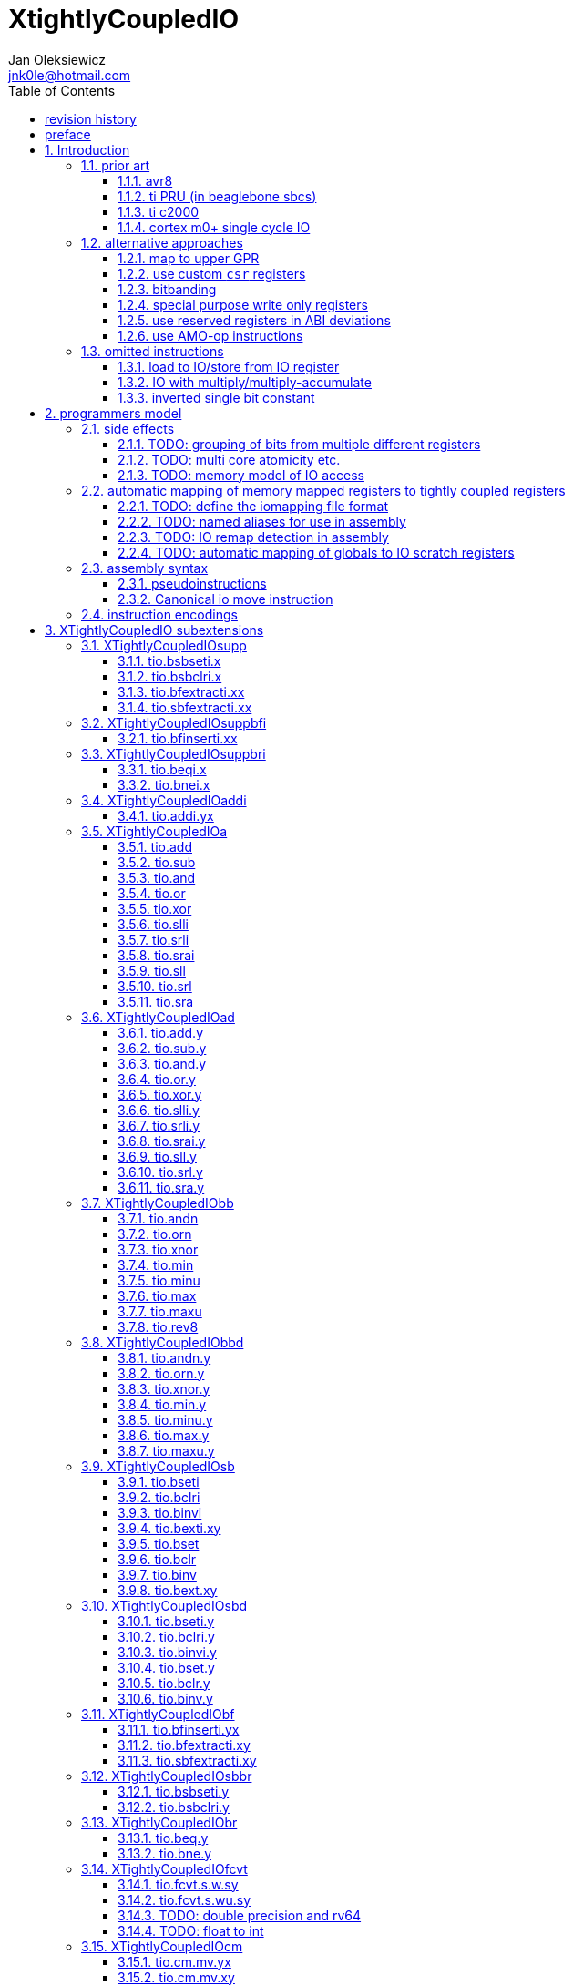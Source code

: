 
= XtightlyCoupledIO
Jan Oleksiewicz <jnk0le@hotmail.com>
:appversion: 2.2.0
:toc:
:toclevels: 4
:sectnums:


{author} {email} +
document version {appversion} +
extension status: unstable/PoC +
This document is released under a Creative Commons Attribution 4.0 International License

[colophon]
== revision history

[width="100%",options=header]
|====================================================================================
| Version | change
| v2.2.0  | added `tio.beqi.x` and `tio.bnei.x`
| v2.1.8  | cm0+ single cycle IO
| v2.1.7  | 47999 is upper compressible
| v2.1.6  | added simple pin toggle sample
| v2.1.5  | better sequence for inverted single bit, other improvements
| v2.1.4  | fixed 7segment tio code
| v2.1.3  | consistently apply compression for all `tio.bseti`/`tio.bclri`
| v2.1.2  | added 7segment init sample
| v2.1.1  | minor editorial improvements
| v2.1.0  | added `tio.beq` and `tio.bne`
| v2.0.1  | fixed wavedrom rendering
| v2.0.0  | major rework of encodings, the `.yy` is now destructive `.y` form,
            removed `tio.slt`/`tio.sgt` instructions, shuffled subetensions,
            added reg-reg single bit instructions, minor fixes
| v1.0.39 | added tio implementation of second pll config, some fixes
| v1.0.38 | properly implemented init_clocks2()
| v1.0.37 | fixed FLASH_ACR setup
| v1.0.36 | fixed mask gen for zoroed register
| v1.0.35 | fixed mask clearing in sample
| v1.0.34 | added tio sample for a first appendix scenario
| v1.0.33 | initial appendix scanario placeholder
| v1.0.32 | sync cm destructive specifier with C extension
| v1.0.31 | cm instruction require Zca
| v1.0.30 | rendering fix
| v1.0.29 | various editorial improvements
| v1.0.28 | typo fix
| v1.0.27 | fixed bfinserti.xx encoding
| v1.0.26 | moved inverted single bit into ommitted instructions
| v1.0.25 | removed "rest of zbs" section
| v1.0.24 | removed rsub section
| v1.0.23 | moved note to more appropriate section
| v1.0.22 | just execute atomially
| v1.0.21 | fixed bsbseti/bsbclri instruction mnemonics
| v1.0.20 | typo fix
| v1.0.19 | typo fix
| v1.0.18 | typo fix
| v1.0.17 | improvements on volatile limitation notes
| v1.0.16 | added section about AMO-op alt approach
| v1.0.15 | fixed bfextracti.xy rv64 encoding
| v1.0.14 | fixed mnemonic and rv64 encoding of tio.(s)bfextracti.xx instructions
| v1.0.13 | improved rationale text
| v1.0.12 | not probably mapped
| v1.0.11 | avr io mapping is much simpler
| v1.0.10 | finally fixed all wavedrom rendering issues
| v1.0.9  | inverted single bit in one instruction
| v1.0.8  | sync bsel description
| v1.0.7  | fixed funct3 encodings of extract instructions
| v1.0.6  | removed redundant note, improved spelling
| v1.0.5  | add note about bit accesibility in bsb instructions
| v1.0.4  | fixed wavedrom rendering
| v1.0.3  | setup revision history table
| v1.0.2  | typo fix
| v1.0.1  | extra text about heavy constants
| v1.0.0  | first public release
|====================================================================================

[colophon]
== preface

This document uses semantic versioning with respect to potential hardware designs. 
Assembly syntax change is a minor increment. Version 1.0.0 is the first publicly released. 
Changes in prior versions are not versioned properly and not tracked in revision history.

Document is written in a way that reduces the duplications as those are hard to maintain.

There was no attempt at optimizing instruction encodings, other than sticking 
close to canonical risc-v encodings, yet.

The spec can be donated (FOSS org??), if it allows it to undergo more comparative studies and proceed to "standardization" 

== Introduction

The scope of XTightlyCoupledIO extension is to reduce code size, register pressure and increase performance
in peripheral accessing code. All of which results in reduced latency in control loops etc.

This spec was created solely because we would have to wait for proprietary one otherwise.

And if we are talking about proprietary extensions, they are usually:

- Done wrong, mainly because specs are created on tight deadlines without community feedback
(like the severely missing instructions in XTheadBs)
- Not done at all (the most obvious and common approach)
- Those specs also almost never see an outside word and if they do, they are very badly 
documented or not documented at all (let's guess what custom instructions the ch32v003 or ch32v307 implements...)
- They also focus on gpio too much, leaving out the most frequently used or most critical peripherals. 

NOTE: In modern microcontroller codebases the gpio tends to become accessed less frequently
than other peripherals. And it's due to a simple reason - if the peripherals are 
present, they no longer have to be bit-banged by gpio as it was done in the past.

My observation of frequent peripheral patterns are:

- only single bit needs to be modified or branched on
- register is written with a heavy constant (including memory addresses)
- register written with zero
- in specific cases like STM32 BSRR or flag clearing, a single bit or inverted single bit constant is used
- the register content comes directly from/to memory
- otherwise the content is used in/comes from computations
- register content is immediately converted to float for computation
- small bitfields are extracted or inserted from/to registers

NOTE: Also the C/C++ `volatile` specifier prevent many possible compiler optimizations. 
The "side effecting" acceses must follow what was written in the source code exactly, even though a 
read + 2 single bit branches could be actually optimized into just two `tio.bsb*.y` instructions.
There is no way to distinguish if the intent was to avoid side effects, taking snapshot of status flags in time
or just an optimization for typical architectures.

=== prior art

==== avr8

Provides 64 IO registers each being accesible by `in` and `out` instructions, 32 of them 
being available for the single bit instructions.
All registers are available through IO address space and memory addres space.

Single bit instructions consists of:

- `sbi` and `cbi` for setting and clearing IO bits
- `sbis` and `sbic` that can skip one instruction if IO bit is set/cleared
- `sbrc` and `sbrs` that can skip one instruction if bit in general purpose register is set/cleared

There are also `gpior` registers that serve as a scratch registers for e.g. global variables/flags. 
Those have to be used explicitly in source code.

.everything looks clean and nice but...

let's have a look on, how efficiently it's used:

atmega8::
- 3 reserved registers in bottom io space
- 8 non-bit registers in bottom io space 

atmega328p::
The most used chip in arduino, as well as the most cloned one. 
+
- 15 reserved registers in bottom io space
- 10 reserved registers in upper io space
- many registers available only as memory mapped

xmega::
- half of the bottom IO space is dedicated for `GPIO` (aka `gpior`) registers
- the other half is taken by VPORTs that can map to any gpio port configured
- area between 0x1f and 0x30 is not populated at all +
- 0x30 to 0x3f is populated by "CPU"
+
VPORTs have to be configured and used explicitly in source code.

AVR-DA::
One of the most recent avr8 family after Microchip.
+
similarly to xmega, there is only 7 GPIO virtual ports and 4 `GPR` (aka `gpior`) registers +
the upper part is populated only by the "CPU"

//???? There are 7 gpio ports and 7 virtual ones, are those actually mapped like 
//???? in the old avr or xmega (explicitly in source code)

==== ti PRU (in beaglebone sbcs)

only the GPIO pins are mapped to r30 and r31 register.

special instructions for:

- set/clear bit
- branch if bit is set/cleared

==== ti c2000

<<spracw5a>> claims 2 cycles for ADC reg to float, Fig 4-3 claims 3x cycle speedup over cortex m4 (stm32g4)

==== cortex m0+ single cycle IO

Uses exactly the same code of memory mapped IO but the loads and stores execute in 1 cycle instead of 2 cycles

=== alternative approaches

==== map to upper GPR

Available on RVE only. Limited to 16 GPR mapped registers.
Allows to recycle standard risc-v instructions operating on GPRs. 

==== use custom `csr` registers

csrr* instrtuctions implement an atomic swap and bitmask set/clear operations.

However `csr` registers are generally used to modify core architectural behaviour and thus perform slower than expected.

NOTE: for this reason RISC-V V spec forbids writes to `vtype` and `vl` with anything but `vsetvl` instructions

NOTE: xpulp extension is also planning on disallowing writes to hwloop registers with general csr instructions

==== bitbanding

Implemented by cortex-m3 and cortex-m4

Not available on cortex-m0 and cortex-m7, optional on cortex-m3/m4. +
Still requires loading of base address for bitbanded bit. 
Must be used explicitly in source code

==== special purpose write only registers

Special kind of write only registers e.g BSRR/IFCR found in STM32 and clones. +
Still require loading of peripheral base address. Requires also generating 
preformatted (shifted) constants even if only single bit is written.

NOTE: BSRR is still usefull for `tio.mv` acces as it can work on non-continous bitfields 
or content from pre generated lookup tables 

==== use reserved registers in ABI deviations

Similar to ti PRU approach.

Only a few registers can be reserved like that. It takes out general purpose registers 
from use leading to less efficient code.

NOTE: ABI deviations is not standardized at this moment

==== use AMO-op instructions

There is limited availability of A extension acros embedded cores.

Still requires loading of base address. +
Base address must be generated with full `lui` + `addi` sequence as there is no immediate offset 
like in regular load/store instructions. +
Implements only swap/add/or/and/xor/min/max operations.

=== omitted instructions

NOTE: still available in first alternative approach as well as ABI deviations one

==== load to IO/store from IO register

Useful to directly store or load IO content to/from memory without processing.
It is also non deterministic and can trap due to e.g. alignment or pmp restrictions, violating atomicity guarantee.
Those also would consume a lot of encoding space.

==== IO with multiply/multiply-accumulate

Usefull for fixed point arithmetic scaling etc.

Sometimes multi cycle, non deterministic.

Even single cycle implementations are potentially problematic to implement as 
the multiplier can span more pipeline stages than regular ALUs.

NOTE: if the `mulh` is necessary the `tio.mul` becomes useless 

NOTE: P ext like, `tio.mull.xy` with destination register pair should still be possible 

==== inverted single bit constant

Low use cases to be worth.

Bottom 11 bits can be done with single instruction:

```
tio.addi iod, zero, (~(1<<pos))
```

Otherwise we can achieve this in 2 instructions:

```
lui t0, %hi(~(1<<pos)) // 'c.' if bit 16-12 zeoroed 
tio.addi iod, t0, %lo(~(1<<pos))
```
or
```
c.li t0, -1
tio.bclri iod, t0, pos
```

== programmers model

The XTightlyCoupledIO extension adds 4 banks of 32 XLEN sized IO registers each.
The IO registers are reffered from `rs1` or `rd` field. Named `ios1` and `iod`.

If a given bank is not populated, corresponding instructions are reserved.

The IO targetting instructions must execute atomically.
Therefore those instructions cannot be interrupted with visible side-effects.

NOTE: number of banks and availability in certain instructions was decided
totally arbitrarily, will be refined later

=== side effects

For easier mapping to high level languages, any access to IO registers causes
side effects as if the entire XLEN sized word was accessed.

A partial modification triggers side effects as if the entire XLEN sized word
was read, modified and written back.

[source, C]
```
GPIOA->OUT |= (1<<13);
//is equivalent to
tio.bseti io123, 13
```

==== TODO: grouping of bits from multiple different registers

//bit views ???

For more efficient use of IO register space available by certain instructions.

Not reflecting actual memory mapped registers.

==== TODO: multi core atomicity etc.

Core vs DMA is a likely scenario. +
In C the above RMW operation is non atomic. The tio instructions can do atomic RMW what 
could lead to abuse of observed behaviour (bugs when porting from tio to non-tio mcu)

==== TODO: memory model of IO access

=== automatic mapping of memory mapped registers to tightly coupled registers

For efficient use (aka having it used at all) of the `tio` instructions, the compilers
need to automatically translate accesses to memory mapped registers into IO address space.

In case of avr8, the IO address space was mapped linearly to a specific offset 
in data address space (+0x20).

In case of arm or risc-v the peripherals are scattered over large memory area
with 1024 byte minimum spacing. Because of this there needs to be a special mapping 
into IO address space and we are about to end up with thousands (sometimes GPL 
violating) outdated builds of custom toolchains, for all of those.
As is already happening with interrupt controllers (e.g. WCH hw stacking)

Therefore we need an unified file format describing peripheral to IO mapping, that will be provided by vendors. 
It will be passed to compiler command line similarly to source code or linker scripts.

NOTE: Those mapping files can be also self made in case of "typical chinese vendors"

NOTE: Those files could be used to provide named aliases in debuggers/decompilers

NOTE: it is recommended to not keep registers mapped lienarly one after the other but 
split into appropriate banks. e.g. read/write data register doesn't need to live in a bit operable banks.

==== TODO: define the iomapping file format

==== TODO: named aliases for use in assembly

==== TODO: IO remap detection in assembly 

Even though compilers can automatically do a remap in compiled code, the assembly has
to explicitly use the dedicated IO instructions leading to unportable code.

NOTE: in theory load/store with absolute addressing mode can indeed be relaxed
into `in` and `out` instructions, but risc-v doesn't do an absolute addressing like avr8

In avr world portability of IO accesing assembly code was done like:

```
#if defined(atmega1234)||defined(atmega12345)

#define RDR_REGISTER_IN_IO
#define CONTROL1_REGISTER_IN_IO
#define CONTROL1_REGISTER_IN_LOWER_IO

#elif defined(atmega123456)
//...
```

And appropriately spam #ifdef's in the actual code.

As can be seen, each new device has to be added to the config header manually.

Therefore we need a way to discover wether given peripheral register is remapped 
into IO space, and use this information in e.g. #ifdefs

NOTE: assembly will stay messy with this anyway, especially when number of used 
register needs to be kept low in default inline interrupts

==== TODO: automatic mapping of globals to IO scratch registers

Apart from the peripherals, the IO address space can hold avr8 like
scratch registers. Those can be used to store the global variables/flags.

it can be:

* used explicitly like in avr8
** higly unportable
** falls into "premature optimization" category
** how many avr projects using `gpior` (aka `GPIO` aka `GPR`) did you see so far?

* automatically mapped to global variables/flags
** allows those scratch regs to be actually used
** no longer relaxable to gp-rel load/stores

* used with explicit attribute e.g. `\\__attribute__\((mapto_ioscratch("bsb_accessible,bool_mergable,1cycle")))`
** usefull for critical inner control loop globals
** can overide default cost function of above option
** variable is not forced into scratch register if specific criteria is not met
** no longer relaxable to gp-rel load/stores

=== assembly syntax

All IO accessing instructions are prefixed with `tio.` prefix. +
Bank number is part of the instruction name, except supplementary instructions. +
The suffix denominates wether `rd` or `rs1` field targets io registers +
Takes the form of `tio.instr{n}.{rdm}{rsm}` where {n} is the bank number
and {rdm} and {rsm} are substituted with one of the following letter.

- x - integer reg
- s - floating point reg
- y - io reg

Register specifiers use the same letter.

```
tio.bseti3.y y11, 13 // set bit 13 in io 11 register in bank 3
tio.bseti2.yx y22, zero, 17 // write (1<<17) to io 22 register in bank 2
```

NOTE: letter y was picked totally arbitrarily as it's single letter and doesn't have conflicts


==== pseudoinstructions

`tio` instructions referred to without the bank number and suffix.

Pseudoinstructions use the `io` name prefix as the register specifier with
linearized addressing.

```
tio.bseti io107, 13 // set bit 13 in io 11 register in bank 3
tio.bseti io86, zero, 17 // write (1<<17) to io 22 register in bank 2
```

==== Canonical io move instruction

The following instructions are designated as a canonical IO move instructions:

```
tio.add{n}.yx iod, rs1, zero
tio.add{n}.xy rd, ios1, zero
```

Available under `tio.mv` name with suffixed or linearized version.

NOTE: The canonical move in base risc-v is an `addi`, but because of 
limited encoding, `tio.addi` cannot be provided with all necessary forms.
Therefore alternative instruction was picked.

NOTE: `tio.add` was picked because an addition is one of the most common 
operations and the add ALU tend's to be most available one. e.g. cortex-m7
doesn't provide bitwise and/or/xor in its early ALU

NOTE: the move to/from IO registeris are not named as `in` and `out`
as I find those names confusing

=== instruction encodings

When `iom` bit is present, it controls wether `rd` or `rs1` targets IO register. +
When high the rd field targets IO register. When low, the rs1 field targets the IO register.

`bsel` immediate selects the accessed bank number. Bits missing from encodings are implied to be zero.

`sideOP` encodes a side operation, that will be a part of another extension. This field is reserved 
and must be set to `0b00000` (no extra operation)

[[chapter_title]]
== XTightlyCoupledIO subextensions

The name `XTightlyCoupledIO` can be used as a catch all of following extensions.

=== XTightlyCoupledIOsupp

Supplementary instructions useful for alternative upper GPR approach.

Necessary when working on "cached" IO register content, as those cannot be 
accessed multiple times due to `volatile` rules.

NOTE: usefull also in non IO code.

==== tio.bsbseti.x

Synopsis::
Branch if single bit in register is set (immediate)

Mnemonic::
```
tio.bsbseti.x rs1, shamt, label
```

Encoding (RV32, RV64)::
[wavedrom, , svg]
....
{reg:[
 { bits: 7, name: 0x5b, attr: ['CUSTOM-2'] },
 { bits: 5, name: 'imm[4:1|11]' },
 { bits: 3, name: 0x3 },
 { bits: 5, name: 'rs1' },
 { bits: 5, name: 'shamt' },
 { bits: 7, name: 'imm[12|10:5]' },
]}
....

NOTE: instruction proposed as Zce 32bit candidate

NOTE: only bottom 32 bits of target register are accessible on rv64

==== tio.bsbclri.x

Synopsis::
Branch if single bit in register is cleared (immediate)

Mnemonic::
```
tio.bsbclri.x rs1, shamt, label
```

Encoding (RV32, RV64)::
[wavedrom, , svg]
....
{reg:[
 { bits: 7, name: 0x5b, attr: ['CUSTOM-2'] },
 { bits: 5, name: 'imm[4:1|11]' },
 { bits: 3, name: 0x4 },
 { bits: 5, name: 'rs1' },
 { bits: 5, name: 'shamt' },
 { bits: 7, name: 'imm[12|10:5]' },
]}
....

NOTE: instruction proposed as Zce 32bit candidate

NOTE: only bottom 32 bits of target register are accessible on rv64

==== tio.bfextracti.xx

Synopsis::
extract bitfield from register

Mnemonic::
```
tio.bfextracti.xx rd, rs1, offset, len
```

Encoding (RV32)::
[wavedrom, , svg]
....
{reg:[
 { bits: 7, name: 0x5b, attr: ['CUSTOM-2'] },
 { bits: 5, name: 'rd' },
 { bits: 3, name: 0x5 },
 { bits: 5, name: 'rs1' },
 { bits: 5, name: 'offset' },
 { bits: 5, name: 'len' },
 { bits: 2, name: 0x0 },
]}
....

Encoding (RV64)::
[wavedrom, , svg]
....
{reg:[
 { bits: 7, name: 0x5b, attr: ['CUSTOM-2'] },
 { bits: 5, name: 'rd' },
 { bits: 3, name: 0x5 },
 { bits: 5, name: 'rs1' },
 { bits: 6, name: 'offset' },
 { bits: 6, name: 'len' },
]}
....

NOTE: instruction is equivalent to `slli` + `srli` sequence

==== tio.sbfextracti.xx

Synopsis::
extract and sign extend bitfield from register

Mnemonic::
```
tio.sbfextracti.xx rd, rs1, offset, len
```

Encoding (RV32)::
[wavedrom, , svg]
....
{reg:[
 { bits: 7, name: 0x5b, attr: ['CUSTOM-2'] },
 { bits: 5, name: 'rd' },
 { bits: 3, name: 0x6 },
 { bits: 5, name: 'rs1' },
 { bits: 5, name: 'offset' },
 { bits: 5, name: 'len' },
 { bits: 2, name: 0x0 },
]}
....

Encoding (RV64)::
[wavedrom, , svg]
....
{reg:[
 { bits: 7, name: 0x5b, attr: ['CUSTOM-2'] },
 { bits: 5, name: 'rd' },
 { bits: 3, name: 0x6 },
 { bits: 5, name: 'rs1' },
 { bits: 6, name: 'offset' },
 { bits: 6, name: 'len' },
]}
....

NOTE: instruction is equivalent to `slli` + `srai` sequence

=== XTightlyCoupledIOsuppbfi

Supplementary bitfield insert useful for alternative upper GPR approach.

Necessary when working on "cached" IO register content, as those cannot be 
accessed multiple times due to `volatile` rules.

==== tio.bfinserti.xx

Synopsis::
Destructive bitfield insert into register (immediate)

Mnemonic::
```
tio.bfinserti.xx rd, rs1, offset, len
```

Encoding (RV32)::
[wavedrom, , svg]
....
{reg:[
 { bits: 7, name: 0x5b, attr: ['CUSTOM-2'] },
 { bits: 5, name: 'rd' },
 { bits: 3, name: 0x7 },
 { bits: 5, name: 'rs1' },
 { bits: 5, name: 'offset' },
 { bits: 5, name: 'len' },
 { bits: 2, name: 0x0 },
]}
....

Encoding (RV64)::
[wavedrom, , svg]
....
{reg:[
 { bits: 7, name: 0x5b, attr: ['CUSTOM-2'] },
 { bits: 5, name: 'rd' },
 { bits: 3, name: 0x7 },
 { bits: 5, name: 'rs1' },
 { bits: 6, name: 'offset' },
 { bits: 6, name: 'len' },
]}
....

NOTE: due to encoding constraints only destructive form is provided

NOTE: instruction was proposed for P extension as there are many more rd destructive ones 

=== XTightlyCoupledIOsuppbri

Supplementary instructions for branching against immediate

Necessary for branching on exact pattern match of extracted bitfields.

NOTE: xpulp does signed immediate in rs2 position, meanwhile Zce v0.50 puts nzuimm in rs1 position

NOTE: `uimm=0` can be expressed with `beq/bne zero, rs2, label` therefore this case can
be reserved or mapped to other constant

NOTE: `uimm` from rs1 position was selected as it is already used by `csrr*i` as well as `vsetivli` instructions

NOTE: usefull also for lowering general code size and register pressure (for e.g. rv32e or IPRA compilation), 

==== tio.beqi.x

Synopsis::
Branch if equal (immediate)

Mnemonic::
```
tio.beqi.x rs2, uimm, label
```

Encoding (RV32, RV64)::
[wavedrom, , svg]
....
{reg:[
 { bits: 7, name: 0x63, attr: ['BRANCH'] },
 { bits: 5, name: 'imm[4:1|11]' },
 { bits: 3, name: 0x2 },
 { bits: 5, name: 'uimm[4:0]' },
 { bits: 5, name: 'rs2' },
 { bits: 7, name: 'imm[12|10:5]' },
]}
....

The `uimm=0` is mapped into `-1` constant.

==== tio.bnei.x

Synopsis::
Branch if not equal (immediate)

Mnemonic::
```
tio.bnei.x rs2, uimm, label
```

Encoding (RV32, RV64)::
[wavedrom, , svg]
....
{reg:[
 { bits: 7, name: 0x63, attr: ['BRANCH'] },
 { bits: 5, name: 'imm[4:1|11]' },
 { bits: 3, name: 0x3 },
 { bits: 5, name: 'uimm[4:0]' },
 { bits: 5, name: 'rs2' },
 { bits: 7, name: 'imm[12|10:5]' },
]}
....

The `uimm=0` is mapped into `-1` constant.

=== XTightlyCoupledIOaddi

Single IO `addi` instruction provided for minimal implementations

==== tio.addi.yx

Synopsis::
Add immediate and write to io register

Mnemonic::
```
tio.addi{bsel}.yx iod, rs1, imm
```

Encoding (RV32, RV64)::
[wavedrom, , svg]
....
{reg:[
 { bits: 7, name: 0x2b, attr: ['CUSTOM-1'] },
 { bits: 5, name: 'iod' },
 { bits: 2, name: 0x0 },
 { bits: 1, name: 'bsel' },
 { bits: 5, name: 'rs1' },
 { bits: 12, name: 'imm[11:0]' },
]}
....

NOTE: `lui` + `tio.addi` pair can be used to write any 32bit constant into IO register.


=== XTightlyCoupledIOa

General IO alu instructions

==== tio.add

Mnemonic::
```
tio.add{bsel}.{xy,yx} rd/iod, rs1/ios1, rs2
```

Encoding (RV32, RV64)::
[wavedrom, , svg]
....
{reg:[
 { bits: 7, name: 0x2b, attr: ['CUSTOM-1'] },
 { bits: 5, name: 'iod/rd' },
 { bits: 3, name: 0x1 },
 { bits: 5, name: 'ios1/rs1' },
 { bits: 5, name: 'rs2' },
 { bits: 4, name: 0x0 },
 { bits: 1, name: 'iom' },
 { bits: 2, name: 'bsel' },
]}
....

==== tio.sub

Mnemonic::
```
tio.sub{bsel}.{xy,yx} rd/iod, rs1/ios1, rs2
```

Encoding (RV32, RV64)::
[wavedrom, , svg]
....
{reg:[
 { bits: 7, name: 0x2b, attr: ['CUSTOM-1'] },
 { bits: 5, name: 'iod/rd' },
 { bits: 3, name: 0x1 },
 { bits: 5, name: 'ios1/rs1' },
 { bits: 5, name: 'rs2' },
 { bits: 4, name: 0x1 },
 { bits: 1, name: 'iom' },
 { bits: 2, name: 'bsel' },
]}
....

==== tio.and

Mnemonic::
```
tio.and{bsel}.{xy,yx} rd/iod, rs1/ios1, rs2
```

Encoding (RV32, RV64)::
[wavedrom, , svg]
....
{reg:[
 { bits: 7, name: 0x2b, attr: ['CUSTOM-1'] },
 { bits: 5, name: 'iod/rd' },
 { bits: 3, name: 0x1 },
 { bits: 5, name: 'ios1/rs1' },
 { bits: 5, name: 'rs2' },
 { bits: 4, name: 0x2 },
 { bits: 1, name: 'iom' },
 { bits: 2, name: 'bsel' },
]}
....

==== tio.or

Mnemonic::
```
tio.or{bsel}.{xy,yx} rd/iod, rs1/ios1, rs2
```

Encoding (RV32, RV64)::
[wavedrom, , svg]
....
{reg:[
 { bits: 7, name: 0x2b, attr: ['CUSTOM-1'] },
 { bits: 5, name: 'iod/rd' },
 { bits: 3, name: 0x1 },
 { bits: 5, name: 'ios1/rs1' },
 { bits: 5, name: 'rs2' },
 { bits: 4, name: 0x3 },
 { bits: 1, name: 'iom' },
 { bits: 2, name: 'bsel' },
]}
....

==== tio.xor

Mnemonic::
```
tio.xor{bsel}.{xy,yx} rd/iod, rs1/ios1, rs2
```

Encoding (RV32, RV64)::
[wavedrom, , svg]
....
{reg:[
 { bits: 7, name: 0x2b, attr: ['CUSTOM-1'] },
 { bits: 5, name: 'iod/rd' },
 { bits: 3, name: 0x1 },
 { bits: 5, name: 'ios1/rs1' },
 { bits: 5, name: 'rs2' },
 { bits: 4, name: 0x4 },
 { bits: 1, name: 'iom' },
 { bits: 2, name: 'bsel' },
]}
....

==== tio.slli

Mnemonic::
```
tio.slli{bsel}.{xy,yx} rd/iod, rs1/ios1, shamt
```

Encoding (RV32)::
[wavedrom, , svg]
....
{reg:[
 { bits: 7, name: 0x2b, attr: ['CUSTOM-1'] },
 { bits: 5, name: 'iod/rd' },
 { bits: 3, name: 0x3 },
 { bits: 5, name: 'ios1/rs1' },
 { bits: 5, name: 'shamt' },
 { bits: 1, name: 0 },
 { bits: 3, name: 0x3 },
 { bits: 1, name: 'iom' },
 { bits: 2, name: 'bsel' },
]}
....

Encoding (RV64)::
[wavedrom, , svg]
....
{reg:[
 { bits: 7, name: 0x2b, attr: ['CUSTOM-1'] },
 { bits: 5, name: 'iod/rd' },
 { bits: 3, name: 0x3 },
 { bits: 5, name: 'ios1/rs1' },
 { bits: 6, name: 'shamt' },
 { bits: 3, name: 0x3 },
 { bits: 1, name: 'iom' },
 { bits: 2, name: 'bsel' },
]}
....

==== tio.srli

Mnemonic::
```
tio.srli{bsel}.{xy,yx} rd/iod, rs1/ios1, shamt
```

Encoding (RV32)::
[wavedrom, , svg]
....
{reg:[
 { bits: 7, name: 0x2b, attr: ['CUSTOM-1'] },
 { bits: 5, name: 'iod/rd' },
 { bits: 3, name: 0x3 },
 { bits: 5, name: 'ios1/rs1' },
 { bits: 5, name: 'shamt' },
 { bits: 1, name: 0 },
 { bits: 3, name: 0x4 },
 { bits: 1, name: 'iom' },
 { bits: 2, name: 'bsel' },
]}
....

Encoding (RV64)::
[wavedrom, , svg]
....
{reg:[
 { bits: 7, name: 0x2b, attr: ['CUSTOM-1'] },
 { bits: 5, name: 'iod/rd' },
 { bits: 3, name: 0x3 },
 { bits: 5, name: 'ios1/rs1' },
 { bits: 6, name: 'shamt' },
 { bits: 3, name: 0x4 },
 { bits: 1, name: 'iom' },
 { bits: 2, name: 'bsel' },
]}
....

==== tio.srai

Mnemonic::
```
tio.srai{bsel}.{xy,yx} rd/iod, rs1/ios1, shamt
```

Encoding (RV32)::
[wavedrom, , svg]
....
{reg:[
 { bits: 7, name: 0x2b, attr: ['CUSTOM-1'] },
 { bits: 5, name: 'iod/rd' },
 { bits: 3, name: 0x3 },
 { bits: 5, name: 'ios1/rs1' },
 { bits: 5, name: 'shamt' },
 { bits: 1, name: 0 },
 { bits: 3, name: 0x5 },
 { bits: 1, name: 'iom' },
 { bits: 2, name: 'bsel' },
]}
....

Encoding (RV64)::
[wavedrom, , svg]
....
{reg:[
 { bits: 7, name: 0x2b, attr: ['CUSTOM-1'] },
 { bits: 5, name: 'iod/rd' },
 { bits: 3, name: 0x3 },
 { bits: 5, name: 'ios1/rs1' },
 { bits: 6, name: 'shamt' },
 { bits: 3, name: 0x5 },
 { bits: 1, name: 'iom' },
 { bits: 2, name: 'bsel' },
]}
....

==== tio.sll

Mnemonic::
```
tio.sll{bsel}.{xy,yx} rd/iod, rs1/ios1, rs2
```

Encoding (RV32, RV64)::
[wavedrom, , svg]
....
{reg:[
 { bits: 7, name: 0x2b, attr: ['CUSTOM-1'] },
 { bits: 5, name: 'iod/rd' },
 { bits: 3, name: 0x2 },
 { bits: 5, name: 'ios1/rs1' },
 { bits: 5, name: 'rs2' },
 { bits: 1, name: 0 },
 { bits: 3, name: 0x3 },
 { bits: 1, name: 'iom' },
 { bits: 2, name: 'bsel' },
]}
....

==== tio.srl

Mnemonic::
```
tio.srl{bsel}.{xy,yx} rd/iod, rs1/ios1, rs2
```

Encoding (RV32, RV64)::
[wavedrom, , svg]
....
{reg:[
 { bits: 7, name: 0x2b, attr: ['CUSTOM-1'] },
 { bits: 5, name: 'iod/rd' },
 { bits: 3, name: 0x2 },
 { bits: 5, name: 'ios1/rs1' },
 { bits: 5, name: 'rs2' },
 { bits: 1, name: 0 },
 { bits: 3, name: 0x4 },
 { bits: 1, name: 'iom' },
 { bits: 2, name: 'bsel' },
]}
....

==== tio.sra

Mnemonic::
```
tio.sra{bsel}.{xy,yx} rd/iod, rs1/ios1, rs2
```

Encoding (RV32, RV64)::
[wavedrom, , svg]
....
{reg:[
 { bits: 7, name: 0x2b, attr: ['CUSTOM-1'] },
 { bits: 5, name: 'iod/rd' },
 { bits: 3, name: 0x2 },
 { bits: 5, name: 'ios1/rs1' },
 { bits: 5, name: 'rs2' },
 { bits: 1, name: 0 },
 { bits: 3, name: 0x5 },
 { bits: 1, name: 'iom' },
 { bits: 2, name: 'bsel' },
]}
....

=== XTightlyCoupledIOad

Destructive general IO alu instructions

==== tio.add.y

Mnemonic::
```
tio.add{bsel}.y iod, rs2
```

Encoding (RV32, RV64)::
[wavedrom, , svg]
....
{reg:[
 { bits: 7, name: 0x2b, attr: ['CUSTOM-1'] },
 { bits: 5, name: 'iod/rd' },
 { bits: 3, name: 0x5 },
 { bits: 5, name: 'sideOP' },
 { bits: 5, name: 'rs2' },
 { bits: 5, name: 0x0 },
 { bits: 2, name: 'bsel' },
]}
....

==== tio.sub.y

Mnemonic::
```
tio.sub{bsel}.y iod, rs2
```

Encoding (RV32, RV64)::
[wavedrom, , svg]
....
{reg:[
 { bits: 7, name: 0x2b, attr: ['CUSTOM-1'] },
 { bits: 5, name: 'iod' },
 { bits: 3, name: 0x5 },
 { bits: 5, name: 'sideOP' },
 { bits: 5, name: 'rs2' },
 { bits: 5, name: 0x1 },
 { bits: 2, name: 'bsel' },
]}
....

==== tio.and.y

Mnemonic::
```
tio.and{bsel}.y iod, rs2
```

Encoding (RV32, RV64)::
[wavedrom, , svg]
....
{reg:[
 { bits: 7, name: 0x2b, attr: ['CUSTOM-1'] },
 { bits: 5, name: 'iod' },
 { bits: 3, name: 0x5 },
 { bits: 5, name: 'sideOP' },
 { bits: 5, name: 'rs2' },
 { bits: 5, name: 0x2 },
 { bits: 2, name: 'bsel' },
]}
....

==== tio.or.y

Mnemonic::
```
tio.or{bsel}.y iod, rs2
```

Encoding (RV32, RV64)::
[wavedrom, , svg]
....
{reg:[
 { bits: 7, name: 0x2b, attr: ['CUSTOM-1'] },
 { bits: 5, name: 'iod' },
 { bits: 3, name: 0x5 },
 { bits: 5, name: 'sideOP' },
 { bits: 5, name: 'rs2' },
 { bits: 5, name: 0x3 },
 { bits: 2, name: 'bsel' },
]}
....

==== tio.xor.y

Mnemonic::
```
tio.xor{bsel}.y iod, rs2
```

Encoding (RV32, RV64)::
[wavedrom, , svg]
....
{reg:[
 { bits: 7, name: 0x2b, attr: ['CUSTOM-1'] },
 { bits: 5, name: 'iod' },
 { bits: 3, name: 0x5 },
 { bits: 5, name: 'sideOP' },
 { bits: 5, name: 'rs2' },
 { bits: 5, name: 0x4 },
 { bits: 2, name: 'bsel' },
]}
....

==== tio.slli.y

Mnemonic::
```
tio.slli{bsel}.y iod, shamt
```

Encoding (RV32)::
[wavedrom, , svg]
....
{reg:[
 { bits: 7, name: 0x2b, attr: ['CUSTOM-1'] },
 { bits: 5, name: 'iod' },
 { bits: 3, name: 0x7 },
 { bits: 5, name: 'sideOP' },
 { bits: 5, name: 'shamt' },
 { bits: 1, name: 0 },
 { bits: 4, name: 0x3 },
 { bits: 2, name: 'bsel' },
]}
....

Encoding (RV64)::
[wavedrom, , svg]
....
{reg:[
 { bits: 7, name: 0x2b, attr: ['CUSTOM-1'] },
 { bits: 5, name: 'iod' },
 { bits: 3, name: 0x7 },
 { bits: 5, name: 'sideOP' },
 { bits: 6, name: 'shamt' },
 { bits: 4, name: 0x3 },
 { bits: 2, name: 'bsel' },
]}
....

==== tio.srli.y

Mnemonic::
```
tio.srli{bsel}.y iod, shamt
```

Encoding (RV32)::
[wavedrom, , svg]
....
{reg:[
 { bits: 7, name: 0x2b, attr: ['CUSTOM-1'] },
 { bits: 5, name: 'iod' },
 { bits: 3, name: 0x7 },
 { bits: 5, name: 'sideOP' },
 { bits: 5, name: 'shamt' },
 { bits: 1, name: 0 },
 { bits: 4, name: 0x4 },
 { bits: 2, name: 'bsel' },
]}
....

Encoding (RV64)::
[wavedrom, , svg]
....
{reg:[
 { bits: 7, name: 0x2b, attr: ['CUSTOM-1'] },
 { bits: 5, name: 'iod' },
 { bits: 3, name: 0x7 },
 { bits: 5, name: 'sideOP' },
 { bits: 6, name: 'shamt' },
 { bits: 4, name: 0x4 },
 { bits: 2, name: 'bsel' },
]}
....

==== tio.srai.y

Mnemonic::
```
tio.srai{bsel}.y iod, shamt
```

Encoding (RV32)::
[wavedrom, , svg]
....
{reg:[
 { bits: 7, name: 0x2b, attr: ['CUSTOM-1'] },
 { bits: 5, name: 'iod' },
 { bits: 3, name: 0x7 },
 { bits: 5, name: 'sideOP' },
 { bits: 5, name: 'shamt' },
 { bits: 1, name: 0 },
 { bits: 4, name: 0x5 },
 { bits: 2, name: 'bsel' },
]}
....

Encoding (RV64)::
[wavedrom, , svg]
....
{reg:[
 { bits: 7, name: 0x2b, attr: ['CUSTOM-1'] },
 { bits: 5, name: 'iod' },
 { bits: 3, name: 0x7 },
 { bits: 5, name: 'sideOP' },
 { bits: 6, name: 'shamt' },
 { bits: 4, name: 0x5 },
 { bits: 2, name: 'bsel' },
]}
....

==== tio.sll.y

Mnemonic::
```
tio.sll{bsel}.y iod, rs2
```

Encoding (RV32, RV64)::
[wavedrom, , svg]
....
{reg:[
 { bits: 7, name: 0x2b, attr: ['CUSTOM-1'] },
 { bits: 5, name: 'iod' },
 { bits: 3, name: 0x6 },
 { bits: 5, name: 'sideOP' },
 { bits: 5, name: 'rs2' },
 { bits: 1, name: 0 },
 { bits: 4, name: 0x3 },
 { bits: 2, name: 'bsel' },
]}
....

==== tio.srl.y

Mnemonic::
```
tio.srl{bsel}.y iod, rs2
```

Encoding (RV32, RV64)::
[wavedrom, , svg]
....
{reg:[
 { bits: 7, name: 0x2b, attr: ['CUSTOM-1'] },
 { bits: 5, name: 'iod' },
 { bits: 3, name: 0x6 },
 { bits: 5, name: 'sideOP' },
 { bits: 5, name: 'rs2' },
 { bits: 1, name: 0 },
 { bits: 4, name: 0x4 },
 { bits: 2, name: 'bsel' },
]}
....

==== tio.sra.y

Mnemonic::
```
tio.sra{bsel}.y iod, rs2
```

Encoding (RV32, RV64)::
[wavedrom, , svg]
....
{reg:[
 { bits: 7, name: 0x2b, attr: ['CUSTOM-1'] },
 { bits: 5, name: 'iod' },
 { bits: 3, name: 0x6 },
 { bits: 5, name: 'sideOP' },
 { bits: 5, name: 'rs2' },
 { bits: 1, name: 0 },
 { bits: 4, name: 0x5 },
 { bits: 2, name: 'bsel' },
]}
....

=== XTightlyCoupledIObb

General IO bitmanip instructions

==== tio.andn

Mnemonic::
```
tio.andn{bsel}.{xy,yx} rd/iod, rs1/ios1, rs2
```

Encoding (RV32, RV64)::
[wavedrom, , svg]
....
{reg:[
 { bits: 7, name: 0x2b, attr: ['CUSTOM-1'] },
 { bits: 5, name: 'iod/rd' },
 { bits: 3, name: 0x1 },
 { bits: 5, name: 'ios1/rs1' },
 { bits: 5, name: 'rs2' },
 { bits: 4, name: 0x5 },
 { bits: 1, name: 'iom' },
 { bits: 2, name: 'bsel' },
]}
....

==== tio.orn

Mnemonic::
```
tio.orn{bsel}.{xy,yx} rd/iod, rs1/ios1, rs2
```

Encoding (RV32, RV64)::
[wavedrom, , svg]
....
{reg:[
 { bits: 7, name: 0x2b, attr: ['CUSTOM-1'] },
 { bits: 5, name: 'iod/rd' },
 { bits: 3, name: 0x1 },
 { bits: 5, name: 'ios1/rs1' },
 { bits: 5, name: 'rs2' },
 { bits: 4, name: 0x6 },
 { bits: 1, name: 'iom' },
 { bits: 2, name: 'bsel' },
]}
....

==== tio.xnor

Mnemonic::
```
tio.xnor{bsel}.{xy,yx} rd/iod, rs1/ios1, rs2
```

Encoding (RV32, RV64)::
[wavedrom, , svg]
....
{reg:[
 { bits: 7, name: 0x2b, attr: ['CUSTOM-1'] },
 { bits: 5, name: 'iod/rd' },
 { bits: 3, name: 0x1 },
 { bits: 5, name: 'ios1/rs1' },
 { bits: 5, name: 'rs2' },
 { bits: 4, name: 0x7 },
 { bits: 1, name: 'iom' },
 { bits: 2, name: 'bsel' },
]}
....

==== tio.min

Mnemonic::
```
tio.min{bsel}.{xy,yx} rd/iod, rs1/ios1, rs2
```

Encoding (RV32, RV64)::
[wavedrom, , svg]
....
{reg:[
 { bits: 7, name: 0x2b, attr: ['CUSTOM-1'] },
 { bits: 5, name: 'iod/rd' },
 { bits: 3, name: 0x1 },
 { bits: 5, name: 'ios1/rs1' },
 { bits: 5, name: 'rs2' },
 { bits: 4, name: 0x8 },
 { bits: 1, name: 'iom' },
 { bits: 2, name: 'bsel' },
]}
....

==== tio.minu

Mnemonic::
```
tio.minu{bsel}.{xy,yx} rd/iod, rs1/ios1, rs2
```

Encoding (RV32, RV64)::
[wavedrom, , svg]
....
{reg:[
 { bits: 7, name: 0x2b, attr: ['CUSTOM-1'] },
 { bits: 5, name: 'iod/rd' },
 { bits: 3, name: 0x1 },
 { bits: 5, name: 'ios1/rs1' },
 { bits: 5, name: 'rs2' },
 { bits: 4, name: 0x9 },
 { bits: 1, name: 'iom' },
 { bits: 2, name: 'bsel' },
]}
....

==== tio.max

Mnemonic::
```
tio.max{bsel}.{xy,yx} rd/iod, rs1/ios1, rs2
```

Encoding (RV32, RV64)::
[wavedrom, , svg]
....
{reg:[
 { bits: 7, name: 0x2b, attr: ['CUSTOM-1'] },
 { bits: 5, name: 'iod/rd' },
 { bits: 3, name: 0x1 },
 { bits: 5, name: 'ios1/rs1' },
 { bits: 5, name: 'rs2' },
 { bits: 4, name: 0xa },
 { bits: 1, name: 'iom' },
 { bits: 2, name: 'bsel' },
]}
....

==== tio.maxu

Mnemonic::
```
tio.maxu{bsel}.{xy,yx} rd/iod, rs1/ios1, rs2
```

Encoding (RV32, RV64)::
[wavedrom, , svg]
....
{reg:[
 { bits: 7, name: 0x2b, attr: ['CUSTOM-1'] },
 { bits: 5, name: 'iod/rd' },
 { bits: 3, name: 0x1 },
 { bits: 5, name: 'ios1/rs1' },
 { bits: 5, name: 'rs2' },
 { bits: 4, name: 0xb },
 { bits: 1, name: 'iom' },
 { bits: 2, name: 'bsel' },
]}
....

==== tio.rev8

Mnemonic::
```
tio.rev8{bsel}.{xy,yx} rd/iod, rs1/ios1, rs2
```

Encoding (RV32, RV64)::
[wavedrom, , svg]
....
{reg:[
 { bits: 7, name: 0x2b, attr: ['CUSTOM-1'] },
 { bits: 5, name: 'iod/rd' },
 { bits: 3, name: 0x1 },
 { bits: 5, name: 'ios1/rs1' },
 { bits: 5, name: 'rs2' },
 { bits: 4, name: 0xc },
 { bits: 1, name: 'iom' },
 { bits: 2, name: 'bsel' },
]}
....

=== XTightlyCoupledIObbd

Destructive general IO bitmanip instructions

==== tio.andn.y

Mnemonic::
```
tio.andn{bsel}.y iod, rs2
```

Encoding (RV32, RV64)::
[wavedrom, , svg]
....
{reg:[
 { bits: 7, name: 0x2b, attr: ['CUSTOM-1'] },
 { bits: 5, name: 'iod' },
 { bits: 3, name: 0x5 },
 { bits: 5, name: 'sideOP' },
 { bits: 5, name: 'rs2' },
 { bits: 5, name: 0x5 },
 { bits: 2, name: 'bsel' },
]}
....

==== tio.orn.y

Mnemonic::
```
tio.orn{bsel}.y iod, rs2
```

Encoding (RV32, RV64)::
[wavedrom, , svg]
....
{reg:[
 { bits: 7, name: 0x2b, attr: ['CUSTOM-1'] },
 { bits: 5, name: 'iod' },
 { bits: 3, name: 0x5 },
 { bits: 5, name: 'sideOP' },
 { bits: 5, name: 'rs2' },
 { bits: 5, name: 0x6 },
 { bits: 2, name: 'bsel' },
]}
....

==== tio.xnor.y

Mnemonic::
```
tio.xnor{bsel}.y iod, rs2
```

Encoding (RV32, RV64)::
[wavedrom, , svg]
....
{reg:[
 { bits: 7, name: 0x2b, attr: ['CUSTOM-1'] },
 { bits: 5, name: 'iod' },
 { bits: 3, name: 0x5 },
 { bits: 5, name: 'sideOP' },
 { bits: 5, name: 'rs2' },
 { bits: 5, name: 0x7 },
 { bits: 2, name: 'bsel' },
]}
....

==== tio.min.y

Mnemonic::
```
tio.min{bsel}.y iod, rs2
```

Encoding (RV32, RV64)::
[wavedrom, , svg]
....
{reg:[
 { bits: 7, name: 0x2b, attr: ['CUSTOM-1'] },
 { bits: 5, name: 'iod' },
 { bits: 3, name: 0x5 },
 { bits: 5, name: 'sideOP' },
 { bits: 5, name: 'rs2' },
 { bits: 5, name: 0x8 },
 { bits: 2, name: 'bsel' },
]}
....

==== tio.minu.y

Mnemonic::
```
tio.minu{bsel}.y iod, rs2
```

Encoding (RV32, RV64)::
[wavedrom, , svg]
....
{reg:[
 { bits: 7, name: 0x2b, attr: ['CUSTOM-1'] },
 { bits: 5, name: 'iod' },
 { bits: 3, name: 0x5 },
 { bits: 5, name: 'sideOP' },
 { bits: 5, name: 'rs2' },
 { bits: 5, name: 0x9 },
 { bits: 2, name: 'bsel' },
]}
....

==== tio.max.y

Mnemonic::
```
tio.max{bsel}.y iod, rs2
```

Encoding (RV32, RV64)::
[wavedrom, , svg]
....
{reg:[
 { bits: 7, name: 0x2b, attr: ['CUSTOM-1'] },
 { bits: 5, name: 'iod' },
 { bits: 3, name: 0x5 },
 { bits: 5, name: 'sideOP' },
 { bits: 5, name: 'rs2' },
 { bits: 5, name: 0xa },
 { bits: 2, name: 'bsel' },
]}
....

==== tio.maxu.y

Mnemonic::
```
tio.max{bsel}.y iod, rs2
```

Encoding (RV32, RV64)::
[wavedrom, , svg]
....
{reg:[
 { bits: 7, name: 0x2b, attr: ['CUSTOM-1'] },
 { bits: 5, name: 'iod' },
 { bits: 3, name: 0x5 },
 { bits: 5, name: 'sideOP' },
 { bits: 5, name: 'rs2' },
 { bits: 5, name: 0xb },
 { bits: 2, name: 'bsel' },
]}
....

=== XTightlyCoupledIOsb

Single bit IO access instructions

==== tio.bseti

Synopsis::
Single bit set (immediate)

Mnemonic::
```
tio.bseti{bsel}.{xy,yx} rd/iod, rs1/ios1, shamt
```

Encoding (RV32)::
[wavedrom, , svg]
....
{reg:[
 { bits: 7, name: 0x2b, attr: ['CUSTOM-1'] },
 { bits: 5, name: 'iod/rd' },
 { bits: 3, name: 0x3 },
 { bits: 5, name: 'ios1/rs1' },
 { bits: 5, name: 'shamt' },
 { bits: 1, name: 0 },
 { bits: 3, name: 0x0 },
 { bits: 1, name: 'iom' },
 { bits: 2, name: 'bsel' },
]}
....

Encoding (RV64)::
[wavedrom, , svg]
....
{reg:[
 { bits: 7, name: 0x2b, attr: ['CUSTOM-1'] },
 { bits: 5, name: 'iod/rd' },
 { bits: 3, name: 0x3 },
 { bits: 5, name: 'ios1/rs1' },
 { bits: 6, name: 'shamt' },
 { bits: 3, name: 0x0 },
 { bits: 1, name: 'iom' },
 { bits: 2, name: 'bsel' },
]}
....

==== tio.bclri

Synopsis::
Single bit clear (immediate)

Mnemonic::
```
tio.bclri{bsel}.{xy,yx} rd/iod, rs1/ios1, shamt
```

Encoding (RV32)::
[wavedrom, , svg]
....
{reg:[
 { bits: 7, name: 0x2b, attr: ['CUSTOM-1'] },
 { bits: 5, name: 'iod/rd' },
 { bits: 3, name: 0x3 },
 { bits: 5, name: 'ios1/rs1' },
 { bits: 5, name: 'shamt' },
 { bits: 1, name: 0 },
 { bits: 3, name: 0x1 },
 { bits: 1, name: 'iom' },
 { bits: 2, name: 'bsel' },
]}
....

Encoding (RV64)::
[wavedrom, , svg]
....
{reg:[
 { bits: 7, name: 0x2b, attr: ['CUSTOM-1'] },
 { bits: 5, name: 'iod/rd' },
 { bits: 3, name: 0x3 },
 { bits: 5, name: 'ios1/rs1' },
 { bits: 6, name: 'shamt' },
 { bits: 3, name: 0x1 },
 { bits: 1, name: 'iom' },
 { bits: 2, name: 'bsel' },
]}
....

==== tio.binvi

Synopsis::
Single bit invert (immediate)

Mnemonic::
```
tio.binvi{bsel}.{xy,yx} rd/iod, rs1/ios1, shamt
```

Encoding (RV32)::
[wavedrom, , svg]
....
{reg:[
 { bits: 7, name: 0x2b, attr: ['CUSTOM-1'] },
 { bits: 5, name: 'iod/rd' },
 { bits: 3, name: 0x3 },
 { bits: 5, name: 'ios1/rs1' },
 { bits: 5, name: 'shamt' },
 { bits: 1, name: 0 },
 { bits: 3, name: 0x2 },
 { bits: 1, name: 'iom' },
 { bits: 2, name: 'bsel' },
]}
....

Encoding (RV64)::
[wavedrom, , svg]
....
{reg:[
 { bits: 7, name: 0x2b, attr: ['CUSTOM-1'] },
 { bits: 5, name: 'iod/rd' },
 { bits: 3, name: 0x3 },
 { bits: 5, name: 'ios1/rs1' },
 { bits: 6, name: 'shamt' },
 { bits: 3, name: 0x2 },
 { bits: 1, name: 'iom' },
 { bits: 2, name: 'bsel' },
]}
....

==== tio.bexti.xy

Synopsis::
Single bit extract from IO register (immediate)

Mnemonic::
```
tio.bexti{bsel}.xy rd, ios1, shamt
```

Encoding (RV32)::
[wavedrom, , svg]
....
{reg:[
 { bits: 7, name: 0x2b, attr: ['CUSTOM-1'] },
 { bits: 5, name: 'iod/rd' },
 { bits: 3, name: 0x3 },
 { bits: 5, name: 'ios1/rs1' },
 { bits: 5, name: 'shamt' },
 { bits: 1, name: 0 },
 { bits: 3, name: 0x6 },
 { bits: 1, name: 0, attr: ['iom'] },
 { bits: 2, name: 'bsel' },
]}
....

Encoding (RV64)::
[wavedrom, , svg]
....
{reg:[
 { bits: 7, name: 0x2b, attr: ['CUSTOM-1'] },
 { bits: 5, name: 'iod/rd' },
 { bits: 3, name: 0x3 },
 { bits: 5, name: 'ios1/rs1' },
 { bits: 6, name: 'shamt' },
 { bits: 3, name: 0x6 },
 { bits: 1, name: 0, attr: ['iom'] },
 { bits: 2, name: 'bsel' },
]}
....

==== tio.bset

Synopsis::
Single bit set

Mnemonic::
```
tio.bset{bsel}.{xy,yx} rd/iod, rs1/ios1, rs2
```

Encoding (RV32, RV64)::
[wavedrom, , svg]
....
{reg:[
 { bits: 7, name: 0x2b, attr: ['CUSTOM-1'] },
 { bits: 5, name: 'iod/rd' },
 { bits: 3, name: 0x2 },
 { bits: 5, name: 'ios1/rs1' },
 { bits: 5, name: 'rs2' },
 { bits: 1, name: 0 },
 { bits: 3, name: 0x0 },
 { bits: 1, name: 'iom' },
 { bits: 2, name: 'bsel' },
]}
....

==== tio.bclr

Synopsis::
Single bit clear

Mnemonic::
```
tio.bclr{bsel}.{xy,yx} rd/iod, rs1/ios1, rs2
```

Encoding (RV32, RV64)::
[wavedrom, , svg]
....
{reg:[
 { bits: 7, name: 0x2b, attr: ['CUSTOM-1'] },
 { bits: 5, name: 'iod/rd' },
 { bits: 3, name: 0x2 },
 { bits: 5, name: 'ios1/rs1' },
 { bits: 5, name: 'rs2' },
 { bits: 1, name: 0 },
 { bits: 3, name: 0x1 },
 { bits: 1, name: 'iom' },
 { bits: 2, name: 'bsel' },
]}
....

==== tio.binv

Synopsis::
Single bit invert

Mnemonic::
```
tio.binv{bsel}.{xy,yx} rd/iod, rs1/ios1, rs2
```

Encoding (RV32, RV64)::
[wavedrom, , svg]
....
{reg:[
 { bits: 7, name: 0x2b, attr: ['CUSTOM-1'] },
 { bits: 5, name: 'iod/rd' },
 { bits: 3, name: 0x2 },
 { bits: 5, name: 'ios1/rs1' },
 { bits: 5, name: 'rs2' },
 { bits: 1, name: 0 },
 { bits: 3, name: 0x2 },
 { bits: 1, name: 'iom' },
 { bits: 2, name: 'bsel' },
]}
....

==== tio.bext.xy

Synopsis::
Single bit extract from IO register

Mnemonic::
```
tio.bext{bsel}.xy rd, ios1, rs2
```

Encoding (RV32, RV64)::
[wavedrom, , svg]
....
{reg:[
 { bits: 7, name: 0x2b, attr: ['CUSTOM-1'] },
 { bits: 5, name: 'iod/rd' },
 { bits: 3, name: 0x2 },
 { bits: 5, name: 'ios1/rs1' },
 { bits: 5, name: 'rs2' },
 { bits: 1, name: 0 },
 { bits: 3, name: 0x6 },
 { bits: 1, name: 0, attr: ['iom'] },
 { bits: 2, name: 'bsel' },
]}
....


=== XTightlyCoupledIOsbd

Destructive single bit IO access instructions

==== tio.bseti.y

Synopsis::
Destructive single bit set (immediate)

Mnemonic::
```
tio.bseti{bsel}.y iod, shamt
```

Encoding (RV32)::
[wavedrom, , svg]
....
{reg:[
 { bits: 7, name: 0x2b, attr: ['CUSTOM-1'] },
 { bits: 5, name: 'iod' },
 { bits: 3, name: 0x7 },
 { bits: 5, name: 'sideOP' },
 { bits: 5, name: 'shamt' },
 { bits: 1, name: 0 },
 { bits: 4, name: 0x0 },
 { bits: 2, name: 'bsel' },
]}
....

Encoding (RV64)::
[wavedrom, , svg]
....
{reg:[
 { bits: 7, name: 0x2b, attr: ['CUSTOM-1'] },
 { bits: 5, name: 'iod' },
 { bits: 3, name: 0x7 },
 { bits: 5, name: 'sideOP' },
 { bits: 6, name: 'shamt' },
 { bits: 4, name: 0x0 },
 { bits: 2, name: 'bsel' },
]}
....

==== tio.bclri.y

Synopsis::
Destructive single bit clear (immediate)

Mnemonic::
```
tio.bclri{bsel}.y iod, shamt
```

Encoding (RV32)::
[wavedrom, , svg]
....
{reg:[
 { bits: 7, name: 0x2b, attr: ['CUSTOM-1'] },
 { bits: 5, name: 'iod' },
 { bits: 3, name: 0x7 },
 { bits: 5, name: 'sideOP' },
 { bits: 5, name: 'shamt' },
 { bits: 1, name: 0 },
 { bits: 4, name: 0x1 },
 { bits: 2, name: 'bsel' },
]}
....

Encoding (RV64)::
[wavedrom, , svg]
....
{reg:[
 { bits: 7, name: 0x2b, attr: ['CUSTOM-1'] },
 { bits: 5, name: 'iod' },
 { bits: 3, name: 0x7 },
 { bits: 5, name: 'sideOP' },
 { bits: 6, name: 'shamt' },
 { bits: 4, name: 0x1 },
 { bits: 2, name: 'bsel' },
]}
....

==== tio.binvi.y

Synopsis::
Destructive single bit invert (immediate)

Mnemonic::
```
tio.binvi{bsel}.y iod, shamt
```

Encoding (RV32)::
[wavedrom, , svg]
....
{reg:[
 { bits: 7, name: 0x2b, attr: ['CUSTOM-1'] },
 { bits: 5, name: 'iod' },
 { bits: 3, name: 0x7 },
 { bits: 5, name: 'sideOP' },
 { bits: 5, name: 'shamt' },
 { bits: 1, name: 0 },
 { bits: 4, name: 0x2 },
 { bits: 2, name: 'bsel' },
]}
....

Encoding (RV64)::
[wavedrom, , svg]
....
{reg:[
 { bits: 7, name: 0x2b, attr: ['CUSTOM-1'] },
 { bits: 5, name: 'iod' },
 { bits: 3, name: 0x7 },
 { bits: 5, name: 'sideOP' },
 { bits: 6, name: 'shamt' },
 { bits: 4, name: 0x2 },
 { bits: 2, name: 'bsel' },
]}
....

==== tio.bset.y

Synopsis::
Destructive single bit set

Mnemonic::
```
tio.bset{bsel}.y iod, rs2
```

Encoding (RV32, RV64)::
[wavedrom, , svg]
....
{reg:[
 { bits: 7, name: 0x2b, attr: ['CUSTOM-1'] },
 { bits: 5, name: 'iod' },
 { bits: 3, name: 0x6 },
 { bits: 5, name: 'sideOP' },
 { bits: 5, name: 'rs2' },
 { bits: 1, name: 0 },
 { bits: 4, name: 0x0 },
 { bits: 2, name: 'bsel' },
]}
....

==== tio.bclr.y

Synopsis::
Destructive single bit clear

Mnemonic::
```
tio.bclr{bsel}.y iod, rs2
```

Encoding (RV32)::
[wavedrom, , svg]
....
{reg:[
 { bits: 7, name: 0x2b, attr: ['CUSTOM-1'] },
 { bits: 5, name: 'iod' },
 { bits: 3, name: 0x6 },
 { bits: 5, name: 'sideOP' },
 { bits: 5, name: 'rs2' },
 { bits: 1, name: 0 },
 { bits: 4, name: 0x1 },
 { bits: 2, name: 'bsel' },
]}
....

==== tio.binv.y

Synopsis::
Destructive single bit invert

Mnemonic::
```
tio.binv{bsel}.y iod, rs2
```

Encoding (RV32, RV64)::
[wavedrom, , svg]
....
{reg:[
 { bits: 7, name: 0x2b, attr: ['CUSTOM-1'] },
 { bits: 5, name: 'iod' },
 { bits: 3, name: 0x6 },
 { bits: 5, name: 'sideOP' },
 { bits: 5, name: 'rs2' },
 { bits: 1, name: 0 },
 { bits: 4, name: 0x2 },
 { bits: 2, name: 'bsel' },
]}
....

=== XTightlyCoupledIObf

IO bitfield instructions

==== tio.bfinserti.yx

Synopsis::
Destructive bitfield insert into IO register (immediate)

Mnemonic::
```
tio.bfinserti{bsel}.yx iod, rs1, shamt, len
```

Encoding (RV32)::
[wavedrom, , svg]
....
{reg:[
 { bits: 7, name: 0x5b, attr: ['CUSTOM-2'] },
 { bits: 5, name: 'iod' },
 { bits: 3, name: 0x0 },
 { bits: 5, name: 'rs1' },
 { bits: 5, name: 'offset' },
 { bits: 5, name: 'len' },
 { bits: 2, name: 'bsel' },
]}
....

Encoding (RV64)::
[wavedrom, , svg]
....
{reg:[
 { bits: 7, name: 0x5b, attr: ['CUSTOM-2'] },
 { bits: 5, name: 'iod' },
 { bits: 3, name: 0x0 },
 { bits: 5, name: 'rs1' },
 { bits: 6, name: 'offset' },
 { bits: 6, name: 'len' },
]}
....

NOTE: rv64 encoding could tradeoff the extra len/offset range similarly to branches

==== tio.bfextracti.xy

Synopsis::
extract bitfield from IO register

Mnemonic::
```
tio.bfextracti{bsel}.xy rd, ios1, offset, len
```

Encoding (RV32)::
[wavedrom, , svg]
....
{reg:[
 { bits: 7, name: 0x5b, attr: ['CUSTOM-2'] },
 { bits: 5, name: 'rd' },
 { bits: 3, name: 0x1 },
 { bits: 5, name: 'ios1' },
 { bits: 5, name: 'offset' },
 { bits: 5, name: 'len' },
 { bits: 2, name: 'bsel' },
]}
....

Encoding (RV64)::
[wavedrom, , svg]
....
{reg:[
 { bits: 7, name: 0x5b, attr: ['CUSTOM-2'] },
 { bits: 5, name: 'rd' },
 { bits: 3, name: 0x1 },
 { bits: 5, name: 'ios1' },
 { bits: 6, name: 'offset' },
 { bits: 6, name: 'len' },
]}
....

NOTE: instruction is equivalent to `tio.slli` + `srli` sequence

==== tio.sbfextracti.xy

Synopsis::
extract and sign extend bitfield from IO register

Mnemonic::
```
tio.sbfextracti{bsel}.xy rd, ios1, offset, len
```

Encoding (RV32)::
[wavedrom, , svg]
....
{reg:[
 { bits: 7, name: 0x5b, attr: ['CUSTOM-2'] },
 { bits: 5, name: 'rd' },
 { bits: 3, name: 0x2 },
 { bits: 5, name: 'ios1' },
 { bits: 5, name: 'offset' },
 { bits: 5, name: 'len' },
 { bits: 2, name: 'bsel' },
]}
....

Encoding (RV64)::
[wavedrom, , svg]
....
{reg:[
 { bits: 7, name: 0x5b, attr: ['CUSTOM-2'] },
 { bits: 5, name: 'rd' },
 { bits: 3, name: 0x2 },
 { bits: 5, name: 'ios1' },
 { bits: 6, name: 'offset' },
 { bits: 6, name: 'len' },
]}
....

NOTE: instruction is equivalent to `tio.slli` + `srai` sequence

=== XTightlyCoupledIOsbbr

branch on single IO bit instructions

==== tio.bsbseti.y

Synopsis::
Branch if single bit in IO register is set (immediate)

Mnemonic::
```
tio.bsbseti{bsel}.y ios1, shamt, label
```

Encoding (RV32, RV64)::
[wavedrom, , svg]
....
{reg:[
 { bits: 7, name: 0x7b, attr: ['CUSTOM-3'] },
 { bits: 5, name: 'imm[4:1|11]' },
 { bits: 2, name: 0x0 },
 { bits: 1, name: 'bsel' },
 { bits: 5, name: 'ios1' },
 { bits: 5, name: 'shamt' },
 { bits: 7, name: 'imm[12|10:5]' },
]}
....

NOTE: only bottom 32 bits of target register are accessible on rv64

==== tio.bsbclri.y

Synopsis::
Branch if single bit in IO register is cleared (immediate)

Mnemonic::
```
tio.bsbclri{bsel}.y ios1, shamt, label
```

Encoding (RV32, RV64)::
[wavedrom, , svg]
....
{reg:[
 { bits: 7, name: 0x7b, attr: ['CUSTOM-3'] },
 { bits: 5, name: 'imm[4:1|11]' },
 { bits: 2, name: 0x1 },
 { bits: 1, name: 'bsel' },
 { bits: 5, name: 'ios1' },
 { bits: 5, name: 'shamt' },
 { bits: 7, name: 'imm[12|10:5]' },
]}
....

NOTE: only bottom 32 bits of target register are accessible on rv64

=== XTightlyCoupledIObr

branch on IO register instructions

==== tio.beq.y

Mnemonic::
```
tio.beq{bsel}.y ios1, rs2, label
```

Encoding (RV32, RV64)::
[wavedrom, , svg]
....
{reg:[
 { bits: 7, name: 0x7b, attr: ['CUSTOM-3'] },
 { bits: 5, name: 'imm[4:1|11]' },
 { bits: 2, name: 0x2 },
 { bits: 1, name: 'bsel' },
 { bits: 5, name: 'ios1' },
 { bits: 5, name: 'rs2' },
 { bits: 7, name: 'imm[12|10:5]' },
]}
....

==== tio.bne.y

Mnemonic::
```
tio.bne{bsel}.y ios1, rs2, label
```

Encoding (RV32, RV64)::
[wavedrom, , svg]
....
{reg:[
 { bits: 7, name: 0x7b, attr: ['CUSTOM-3'] },
 { bits: 5, name: 'imm[4:1|11]' },
 { bits: 2, name: 0x3 },
 { bits: 1, name: 'bsel' },
 { bits: 5, name: 'ios1' },
 { bits: 5, name: 'rs2' },
 { bits: 7, name: 'imm[12|10:5]' },
]}
....

=== XTightlyCoupledIOfcvt

implemented similarly to F or Zfinx fcvt instructions

NOTE: ADC readings are often immediately converted to float for processing in control loop algorithms

==== tio.fcvt.s.w.sy

Synopsis::
Read IO register and convert to float

Mnemonic::
```
tio.fcvt{bsel}.s.w.sy rd, ios1, rm
```

Encoding (RV32, RV64)::
[wavedrom, , svg]
....
{reg:[
 { bits: 7, name: 0x53, attr: ['OP-FP'] },
 { bits: 5, name: 'rd' },
 { bits: 3, name: 'rm' },
 { bits: 5, name: 'ios1' },
 { bits: 3, name: 0x4 },
 { bits: 2, name: 'bsel' },
 { bits: 2, name: 'fmt', attr: ['S'] },
 { bits: 5, name: 0x1a },
]}
....

Prerequisites::
F or Zfinx

==== tio.fcvt.s.wu.sy

Synopsis::
Read IO register and convert to float

Mnemonic::
```
tio.fcvt{bsel}.s.wu.sy rd, ios1, rm
```

Encoding (RV32, RV64)::
[wavedrom, , svg]
....
{reg:[
 { bits: 7, name: 0x53, attr: ['OP-FP'] },
 { bits: 5, name: 'rd' },
 { bits: 3, name: 'rm' },
 { bits: 5, name: 'ios1' },
 { bits: 3, name: 0x5 },
 { bits: 2, name: 'bsel' },
 { bits: 2, name: 'fmt', attr: ['S'] },
 { bits: 5, name: 0x1a },
]}
....

Prerequisites::
F or Zfinx

==== TODO: double precision and rv64

==== TODO: float to int

potentially problematic to implement, as the float pipe 
is usually longer than integer one

=== XTightlyCoupledIOcm

implemented similarly to Zcm* extensions, incompatible with Zcd

==== tio.cm.mv.yx

Synopsis::
Move into IO register

Mnemonic::
```
tio.cm.mv{bsel}.yx iod, rs2
```

Encoding (RV32, RV64)::
[wavedrom, , svg]
....
{reg:[
 { bits:  2, name: 0x0, attr: ['C0'] },
 { bits:  5, name: 'rs2' },
 { bits:  5, name: 'iod' },
 { bits:  1, name: 'bsel' },
 { bits:  3, name: 0x5, attr: ['FSD'] },
],config:{bits:16}}
....

Prerequisites::
Zca

NOTE: not symmetric with canonical move

==== tio.cm.mv.xy

Synopsis::
Move from IO register

Mnemonic::
```
tio.cm.mv{bsel}.xy rd, ios1
```

Encoding (RV32, RV64)::
[wavedrom, , svg]
....
{reg:[
 { bits:  2, name: 0x2, attr: ['C2'] },
 { bits:  5, name: 'ios1' },
 { bits:  5, name: 'rd' },
 { bits:  1, name: 'bsel' },
 { bits:  3, name: 0x1, attr: ['FLDSP'] },
],config:{bits:16}}
....

Prerequisites::
Zca

NOTE: ios1 in rs2 position, the low bits store only rd' in C extension, maybe swap?

==== tio.cm.bseti0.y

Synopsis::
Set bit in IO register (immediate)

Mnemonic::
```
tio.cm.bseti0.y iod, shamt
```

Encoding (RV32, RV64)::
[wavedrom, , svg]
....
{reg:[
 { bits:  2, name: 0x0, attr: ['C0'] },
 { bits:  5, name: 'shamt' },
 { bits:  5, name: 'iod' },
 { bits:  1, name: '0' },
 { bits:  3, name: 0x1, attr: ['FLD'] },
],config:{bits:16}}
....

Prerequisites::
Zca

NOTE: only bottom 32 bits are accessible on rv64

==== tio.cm.bclri0.y

Synopsis::
Clear bit in IO register (immediate)

Mnemonic::
```
tio.cm.bclri0.y iod, shamt
```

Encoding (RV32, RV64)::
[wavedrom, , svg]
....
{reg:[
 { bits:  2, name: 0x0, attr: ['C0'] },
 { bits:  5, name: 'shamt' },
 { bits:  5, name: 'iod' },
 { bits:  1, name: '1' },
 { bits:  3, name: 0x1, attr: ['FLD'] },
],config:{bits:16}}
....

Prerequisites::
Zca

NOTE: only bottom 32 bits are accessible on rv64

[appendix]
== code samples

risc-v listings were generated by "clang 15.0.0" with `-Os -march=rv32gc_zba_zbb_zbs` flags. (clang as the listing is cleaner 
than in gcc, and the generated code is a bit more efficient)

armv7m listings were generated by "gcc 11.2.1 (none)" with `-Os -mcpu=cortex-m4` flags. (newest non linux one on godbolt)

=== stm32 GPIO output toggle

[source, C]
```
void toggle() {
    GPIOB->ODR ^= GPIO_ODR_13;
}
```

NOTE: on avr8 GPIO pin toggling can be achieved by writing into PINxn registers by `out` or `sbi` instructions
(the `sbi` here is not a RMW)

risc-v::
[source, asm]
```
toggle():                             # @toggle()
        lui     a0, 294912
        lw      a1, 1044(a0)
        binvi   a1, a1, 13
        sw      a1, 1044(a0)
        ret
```

armv7m::
[source, asm]
```
toggle():
        ldr     r2, .L5
        ldr     r3, [r2, #20]
        eor     r3, r3, #8192
        str     r3, [r2, #20]
        bx      lr
.L5:
        .word   1207960576
```

risc-v + XTightlyCoupledIO::
[source, asm]
```
toggle():
	tio.binvi GPIOB_ODR, 13
	ret
```

=== stm32f0 minimum PLL clock init (assume reset state of registers, no other config)

[source, C]
```
void init_clocks()
{
	FLASH->ACR = FLASH_ACR_PRFTBE | (FLASH_ACR_LATENCY_Msk & 0b001); // 1ws

	RCC->CFGR = RCC_CFGR_PLLMUL12;

	RCC->CR |= RCC_CR_PLLON;
	while(!(RCC->CR & RCC_CR_PLLRDY));

	RCC->CFGR |= RCC_CFGR_SW_PLL;
	while ((RCC->CFGR & RCC_CFGR_SWS) != RCC_CFGR_SWS_PLL);
}
```

risc-v::
[source, asm]
```
init_clocks():                       # @init_clocks()
        lui     a0, 262178
        li      a1, 17
        sw      a1, 0(a0)
        lui     a0, 262177
        lui     a1, 640
        sw      a1, 4(a0)
        lw      a1, 0(a0)
        bseti   a1, a1, 24
        sw      a1, 0(a0)
.LBB0_1:                                # =>This Inner Loop Header: Depth=1
        lw      a1, 0(a0)
        slli    a1, a1, 6
        bgez    a1, .LBB0_1
        lui     a0, 262177
        lw      a1, 4(a0)
        ori     a1, a1, 2
        sw      a1, 4(a0)
        li      a1, 8
.LBB0_3:                                # =>This Inner Loop Header: Depth=1
        lw      a2, 4(a0)
        andi    a2, a2, 12
        bne     a2, a1, .LBB0_3
        ret
```

NOTE: gcc 12.2 fails to detect `slli` + `bgez` pattern and performs 
li + and + beq, even though on arm it works fine

armv7m::
[source, asm]
```
init_clocks():
        ldr     r3, .L7
        movs    r2, #17
        str     r2, [r3]
        sub     r3, r3, #4096
        mov     r2, #2621440
        str     r2, [r3, #4]
        ldr     r2, [r3]
        orr     r2, r2, #16777216
        str     r2, [r3]
.L2:
        ldr     r2, [r3]
        lsls    r2, r2, #6
        bpl     .L2
        ldr     r2, [r3, #4]
        orr     r2, r2, #2
        str     r2, [r3, #4]
.L3:
        ldr     r2, [r3, #4]
        and     r2, r2, #12
        cmp     r2, #8
        bne     .L3
        bx      lr
.L7:
        .word   1073881088
```

risc-v + XTightlyCoupledIO::
[source, asm]
```
init_clocks():
	tio.addi FLASH_ACR, zero, (FLASH_ACR_PRFTBE | (FLASH_ACR_LATENCY_Msk & 0b001))
	lui t0, %hi(RCC_CFGR_PLLMUL12)
	tio.cm.mv RCC_CFGR, t0 // no need for addi
	tio.cm.bseti RCC_CR, RCC_CR_PLLON_Pos
1:
	tio.bsbclri RCC_CR1, RCC_CR_PLLRDY_Pos, 1b
	tio.cm.bseti RCC_CFGR, RCC_CFGR_SW_PLL_Pos+1 // effectively 0b10
2:
	tio.bfextracti t0, RCC_CFGR, RCC_CFGR_SWS_Pos, 2
	tio.bnei.x t0, (RCC_CFGR_SWS_PLL >> RCC_CFGR_SWS_PLL_Pos), 2b // can do bnei in this scenario
	ret
```

=== stm32f0 minimum PLL clock init (assume unknown or "worst case" state of registers)

[source, C]
```
void init_clocks2()
{
	FLASH->ACR = FLASH_ACR_PRFTBE | (FLASH_ACR_LATENCY_Msk & 0b001); // 1ws

	if((RCC->CFGR & RCC_CFGR_SWS) == RCC_CFGR_SWS_PLL)
	{
		RCC->CFGR &= ~RCC_CFGR_SW_Msk; // switch to HSI (0b00)
		while((RCC->CFGR & RCC_CFGR_SWS) != RCC_CFGR_SWS_HSI);
	}

	RCC->CR &= ~RCC_CR_PLLON;
	while((RCC->CR & RCC_CR_PLLRDY))

	RCC->CFGR = RCC_CFGR_PLLMUL12 | (RCC->CFGR & ~RCC_CFGR_PLLMUL_Msk); 
	
	RCC->CR |= RCC_CR_PLLON;
	while(!(RCC->CR & RCC_CR_PLLRDY));

	RCC->CFGR = RCC_CFGR_SW_PLL | (RCC->CFGR & ~RCC_CFGR_SW_Msk);
	while((RCC->CFGR & RCC_CFGR_SWS) != RCC_CFGR_SWS_PLL);
}
```

risc-v::
[source, asm]
```
init_clocks2():                      # @init_clocks2()
        lui     a0, 262178
        li      a1, 17
        sw      a1, 0(a0)
        lui     a0, 262177
        lw      a1, 4(a0)
        andi    a1, a1, 12
        li      a2, 8
        bne     a1, a2, .LBB1_3
        lw      a1, 4(a0)
        andi    a1, a1, -4
        sw      a1, 4(a0)
.LBB1_2:                                # =>This Inner Loop Header: Depth=1
        lw      a1, 4(a0)
        andi    a1, a1, 12
        bnez    a1, .LBB1_2
.LBB1_3:
        lw      a1, 0(a0)
        bclri   a1, a1, 24
        sw      a1, 0(a0)
.LBB1_4:                                # =>This Inner Loop Header: Depth=1
        lw      a1, 0(a0)
        slli    a1, a1, 6
        bltz    a1, .LBB1_4
        lui     a0, 262177
        lw      a1, 4(a0)
        lui     a2, 1047616
        addi    a2, a2, -1
        and     a1, a1, a2
        bseti   a1, a1, 19
        bseti   a1, a1, 21
        sw      a1, 4(a0)
        lw      a1, 0(a0)
        bseti   a1, a1, 24
        sw      a1, 0(a0)
.LBB1_6:                                # =>This Inner Loop Header: Depth=1
        lw      a1, 0(a0)
        slli    a1, a1, 6
        bgez    a1, .LBB1_6
        lui     a0, 262177
        lw      a1, 4(a0)
        andi    a1, a1, -4
        ori     a1, a1, 2
        sw      a1, 4(a0)
        li      a1, 8
.LBB1_8:                                # =>This Inner Loop Header: Depth=1
        lw      a2, 4(a0)
        andi    a2, a2, 12
        bne     a2, a1, .LBB1_8
        ret
```

armv7m::
[source, asm]
```
init_clocks2():
        ldr     r3, .L20
        movs    r2, #17
        str     r2, [r3]
        sub     r3, r3, #4096
        ldr     r2, [r3, #4]
        and     r2, r2, #12
        cmp     r2, #8
        bne     .L10
        ldr     r2, [r3, #4]
        bic     r2, r2, #3
        str     r2, [r3, #4]
.L11:
        ldr     r2, [r3, #4]
        tst     r2, #12
        bne     .L11
.L10:
        ldr     r2, [r3]
        bic     r2, r2, #16777216
        str     r2, [r3]
.L12:
        ldr     r2, [r3]
        lsls    r1, r2, #6
        bmi     .L12
        ldr     r2, [r3, #4]
        bic     r2, r2, #3932160
        orr     r2, r2, #2621440
        str     r2, [r3, #4]
        ldr     r2, [r3]
        orr     r2, r2, #16777216
        str     r2, [r3]
.L13:
        ldr     r2, [r3]
        lsls    r2, r2, #6
        bpl     .L13
        ldr     r2, [r3, #4]
        bic     r2, r2, #3
        orr     r2, r2, #2
        str     r2, [r3, #4]
.L14:
        ldr     r2, [r3, #4]
        and     r2, r2, #12
        cmp     r2, #8
        bne     .L14
        bx      lr
.L20:
        .word   1073881088
```

NOTE: gcc fails to detect `bfi` from constant pattern generally

risc-v + XTightlyCoupledIO::
[source, asm]
```
init_clocks2():
	tio.addi FLASH_ACR, zero, (FLASH_ACR_PRFTBE | (FLASH_ACR_LATENCY_Msk & 0b001))
	tio.bfextracti a0, RCC_CFGR, RCC_CFGR_SWS_Pos, 2
	tio.bnei.x a0, (RCC_CFGR_SWS_PLL >> RCC_CFGR_SWS_PLL_Pos), 2f
	tio.bfinserti RCC_CFGR, zero, RCC_CFGR_SW_Pos, 2
1:
	tio.bfextracti a0, RCC_CFGR, RCC_CFGR_SWS_Pos, 2
	c.bnez a0, 1b
2:
	tio.cm.bclri RCC_CR, RCC_CR_PLLON_Pos
3:
	tio.bsbseti RCC_CR, RCC_CR_PLLRDY_Pos, 3b
	c.li a0, (RCC_CFGR_PLLMUL12 >> RCC_CFGR_PLLMUL_Pos) // 0b1010 
	tio.bfinserti RCC_CFGR, a0, RCC_CFGR_PLLMUL_Pos, 4
	tio.cm.bseti RCC_CR, RCC_CR_PLLON_Pos
4:
	tio.bsbclri, RCC_CR, RCC_CR_PLLRDY_Pos, 4b
	tio.bfinserti RCC_CFGR, a0, RCC_CFGR_SW_Pos, 2 // can recycle a0 
5:
	tio.bfextracti a0, RCC_CFGR, RCC_CFGR_SWS_Pos, 2
	tio.bnei.x a0, (RCC_CFGR_SWS_PLL >> RCC_CFGR_SWS_PLL_Pos), 5b // can do bnei in this scenario
	ret
```

=== stm32f0 gpio + timer init for 7 segment display (assume reset state of registers)

comes from: https://github.com/jnk0le/random/tree/master/stm32_7segment

[source, C]
```
void init_7seg() {
	RCC->AHBENR |= RCC_AHBENR_GPIOAEN | RCC_AHBENR_GPIOBEN | RCC_AHBENR_GPIOFEN;
	
	//common
	GPIOB->MODER |= (0b01 << GPIO_MODER_MODER1_Pos);
	GPIOF->MODER |= (0b01 << GPIO_MODER_MODER0_Pos) | (0b01 << GPIO_MODER_MODER1_Pos);
	GPIOA->MODER |= (0b01 << GPIO_MODER_MODER9_Pos);

	//initialize to disabled state (common scattered will blink first digit on all columns on startup otherwise)
	GPIOB->BSRR = GPIO_BSRR_BS_1;
	GPIOF->BSRR = GPIO_BSRR_BS_0 | GPIO_BSRR_BS_1;
	GPIOA->BSRR = GPIO_BSRR_BS_9;

	//segment
	GPIOA->MODER |= (0b01 << GPIO_MODER_MODER4_Pos)
		|(0b01 << GPIO_MODER_MODER2_Pos)
		|(0b01 << GPIO_MODER_MODER6_Pos)
		|(0b01 << GPIO_MODER_MODER5_Pos)
		|(0b01 << GPIO_MODER_MODER1_Pos)
		|(0b01 << GPIO_MODER_MODER3_Pos)
	    |(0b01 << GPIO_MODER_MODER7_Pos)
		|(0b01 << GPIO_MODER_MODER0_Pos);

	GPIOA->OSPEEDR |= (0b11 << GPIO_OSPEEDR_OSPEEDR4_Pos)
		|(0b11 << GPIO_OSPEEDR_OSPEEDR2_Pos)
		|(0b11 << GPIO_OSPEEDR_OSPEEDR6_Pos)
		|(0b11 << GPIO_OSPEEDR_OSPEEDR5_Pos)
		|(0b11 << GPIO_OSPEEDR_OSPEEDR1_Pos)
		|(0b11 << GPIO_OSPEEDR_OSPEEDR3_Pos)
		|(0b11 << GPIO_OSPEEDR_OSPEEDR7_Pos)
		|(0b11 << GPIO_OSPEEDR_OSPEEDR0_Pos);

	RCC->APB2ENR |= RCC_APB2ENR_TIM16EN;

	TIM16->DIER = TIM_DIER_UIE;

	TIM16->ARR = 47999; // 1khz isr rate at 48 mhz

	TIM16->CR1 = TIM_CR1_CEN;

	//NVIC_EnableIRQ(TIM16_IRQn);
}
```

risc-v::
[source, asm]
```
init_7seg():                    # @init_7seg_gpio()
        lui     a0, 262177
        lw      a1, 20(a0)
        lui     a2, 1120
        or      a1, a1, a2
        sw      a1, 20(a0)
        lui     a1, 294912
        lw      a2, 1024(a1)
        ori     a2, a2, 4
        sw      a2, 1024(a1)
        lui     a2, 294913
        lw      a3, 1024(a2)
        ori     a3, a3, 5
        sw      a3, 1024(a2)
        lw      a3, 0(a1)
        bseti   a3, a3, 18
        sw      a3, 0(a1)
        li      a3, 2
        sw      a3, 1048(a1)
        li      a3, 3
        sw      a3, 1048(a2)
        li      a2, 512
        sw      a2, 24(a1)
        lw      a2, 0(a1)
        lui     a3, 5
        addi    a3, a3, 1365
        or      a2, a2, a3
        sw      a2, 0(a1)
        lw      a2, 8(a1)
        lui     a3, 16
        addi    a3, a3, -1
        or      a2, a2, a3
        sw      a2, 8(a1)
        lw      a1, 24(a0)
        bseti   a1, a1, 17
        sw      a1, 24(a0)
        lui     a0, 262164
        li      a1, 1
        sw      a1, 1036(a0)
        lui     a2, 12
        addi    a2, a2, -1153
        sw      a2, 1068(a0)
        sw      a1, 1024(a0)
        ret
```

armv7m::
[source, asm]
```
init_7seg():
        ldr     r1, .L2
        ldr     r0, .L2+4
        ldr     r3, [r1, #20]
        ldr     r2, .L2+8
        orr     r3, r3, #4587520
        push    {r4, lr}
        str     r3, [r1, #20]
        ldr     r3, [r0]
        orr     r3, r3, #4
        str     r3, [r0]
        ldr     r3, [r2]
        orr     r3, r3, #5
        str     r3, [r2]
        mov     r3, #1207959552
        ldr     r4, [r3]
        orr     r4, r4, #262144
        str     r4, [r3]
        movs    r4, #2
        str     r4, [r0, #24]
        movs    r0, #3
        str     r0, [r2, #24]
        mov     r2, #512
        str     r2, [r3, #24]
        ldr     r2, [r3]
        orr     r2, r2, #21760
        orr     r2, r2, #85
        str     r2, [r3]
        ldr     r2, [r3, #8]
        mvn     r2, r2, lsr #16
        mvn     r2, r2, lsl #16
        str     r2, [r3, #8]
        ldr     r3, [r1, #24]
        orr     r3, r3, #131072
        str     r3, [r1, #24]
        ldr     r3, .L2+12
        movs    r2, #1
        movw    r1, #47999
        str     r2, [r3, #12]
        str     r1, [r3, #44]
        str     r2, [r3]
        pop     {r4, pc}
.L2:
        .word   1073876992
        .word   1207960576
        .word   1207964672
        .word   1073824768
```

risc-v + XTightlyCoupledIO::
[source, asm]
```
init_7seg():
	lui t0, %hi(RCC_AHBENR_GPIOAEN | RCC_AHBENR_GPIOBEN | RCC_AHBENR_GPIOFEN)
	tio.or RCC_AHBENR, t0
	tio.cm.bseti GPIOB_MODER, GPIO_MODER_MODER1_Pos // '0' bit doesn't matter in oring
	c.li t0, (0b01 << GPIO_MODER_MODER0_Pos) | (0b01 << GPIO_MODER_MODER1_Pos)
	tio.or GPIOF_MODER, t0
	tio.cm.bseti GPIOA_MODER, GPIO_MODER_MODER9_Pos // '0' bit doesn't matter in oring
	tio.addi GPIOB_BSRR, zero, GPIO_BSRR_BS_1 // can also bseti from x0
	tio.addi GPIOF_BSRR, zero, (GPIO_BSRR_BS_0 | GPIO_BSRR_BS_1)
	tio.addi GPIOA_BSRR, zero, GPIO_BSRR_BS_9 // can also bseti from x0
	c.lui t0, %hi(0b01010101010101)
	addi t0, %lo(0b01010101010101)
	tio.or GPIOA_MODER, t0
	c.li t0, -1
	tio.bfinserti GPIOA_OSPEEDR, t0, 0, 16 // equiv to or
	tio.cm.bseti RCC_APB2ENR, RCC_APB2ENR_TIM16EN_Pos
	//c.li t1, 1 // UIE and CEN, 2 bytes smaller at higher reg presure
	//tio.cm.mv TIM16_DIER, t1
	tio.addi TIM16_DIER, zero, TIM_DIER_UIE // can also bseti from x0
	c.lui t0, %hi(47999)
	tio.addi TIM16_ARR, t0, %lo(47999)
	//tio.cm.mv TIM16_CR1, t1
	tio.addi TIM16_CR1, zero, TIM_CR1_CEN // can also bseti from x0
	ret
```

[bibliography]
== Bibliography

* [[[spracw5a, 1]]] https://www.ti.com/lit/an/spracw5a/spracw5a.pdf